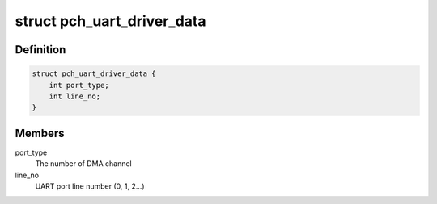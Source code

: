 .. -*- coding: utf-8; mode: rst -*-
.. src-file: drivers/tty/serial/pch_uart.c

.. _`pch_uart_driver_data`:

struct pch_uart_driver_data
===========================

.. c:type:: struct pch_uart_driver_data

    private data structure for UART-DMA

.. _`pch_uart_driver_data.definition`:

Definition
----------

.. code-block:: c

    struct pch_uart_driver_data {
        int port_type;
        int line_no;
    }

.. _`pch_uart_driver_data.members`:

Members
-------

port_type
    The number of DMA channel

line_no
    UART port line number (0, 1, 2...)

.. This file was automatic generated / don't edit.

